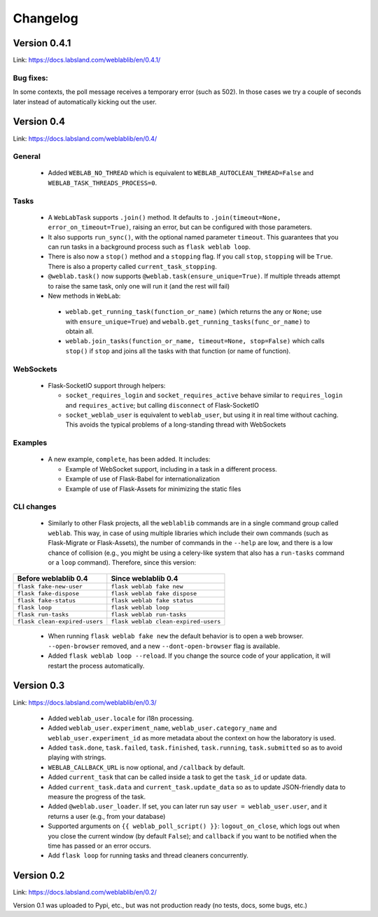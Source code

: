 .. _changelog:

Changelog
=========

Version 0.4.1
-------------

Link: https://docs.labsland.com/weblablib/en/0.4.1/

Bug fixes:
^^^^^^^^^^

In some contexts, the poll message receives a temporary error (such as 502). In those cases we try a couple of seconds later instead of automatically kicking out the user.


Version 0.4
-----------

Link: https://docs.labsland.com/weblablib/en/0.4/

General
^^^^^^^

 * Added ``WEBLAB_NO_THREAD`` which is equivalent to ``WEBLAB_AUTOCLEAN_THREAD=False`` and ``WEBLAB_TASK_THREADS_PROCESS=0``.

Tasks
^^^^^

 * A ``WebLabTask`` supports ``.join()`` method. It defaults to ``.join(timeout=None, error_on_timeout=True)``,  raising an error, but can be configured with those parameters.
 * It also supports ``run_sync()``, with the optional named parameter ``timeout``. This guarantees that you can run tasks in a background process such as ``flask weblab loop``.
 * There is also now a ``stop()`` method and a ``stopping`` flag. If you call ``stop``, ``stopping`` will be ``True``. There is also a property called ``current_task_stopping``.
 * ``@weblab.task()`` now supports ``@weblab.task(ensure_unique=True)``. If multiple threads attempt to raise the same task, only one will run it (and the rest will fail)
 * New methods in ``WebLab``:
 
  * ``weblab.get_running_task(function_or_name)`` (which returns the any or ``None``; use with ``ensure_unique=True``) and ``webalb.get_running_tasks(func_or_name)`` to obtain all.
  * ``weblab.join_tasks(function_or_name, timeout=None, stop=False)`` which calls ``stop()`` if ``stop`` and joins all the tasks with that function (or name of function).

WebSockets
^^^^^^^^^^

 * Flask-SocketIO support through helpers:

   * ``socket_requires_login`` and ``socket_requires_active`` behave similar to ``requires_login`` and ``requires_active``; but calling ``disconnect`` of Flask-SocketIO
   * ``socket_weblab_user`` is equivalent to ``weblab_user``, but using it in real time without caching. This avoids the typical problems of a long-standing thread with WebSockets

Examples
^^^^^^^^

 * A new example, ``complete``, has been added. It includes:

   * Example of WebSocket support, including in a task in a different process.
   * Example of use of Flask-Babel for internationalization
   * Example of use of Flask-Assets for minimizing the static files


CLI changes
^^^^^^^^^^^

  * Similarly to other Flask projects, all the ``weblablib`` commands are in a single command group called ``weblab``. This way, in case of using multiple libraries which include their own commands (such as Flask-Migrate or Flask-Assets), the number of commands in the ``--help`` are low, and there is a low chance of collision (e.g., you might be using a celery-like system that also has a ``run-tasks`` command or a ``loop`` command). Therefore, since this version:


.. tabularcolumns:: |p{6.5cm}|p{8.5cm}|

================================= =========================================
**Before weblablib 0.4**          **Since weblablib 0.4**
================================= =========================================
``flask fake-new-user``           ``flask weblab fake new``
``flask fake-dispose``            ``flask weblab fake dispose``
``flask fake-status``             ``flask weblab fake status``
``flask loop``                    ``flask weblab loop``
``flask run-tasks``               ``flask weblab run-tasks``
``flask clean-expired-users``     ``flask weblab clean-expired-users``
================================= =========================================

 * When running ``flask weblab fake new`` the default behavior is to open a web browser. ``--open-browser`` removed, and a new ``--dont-open-browser`` flag is available.
 * Added ``flask weblab loop --reload``. If you change the source code of your application, it will restart the process automatically.

Version 0.3
-----------

Link: https://docs.labsland.com/weblablib/en/0.3/

 * Added ``weblab_user.locale`` for i18n processing.
 * Added ``weblab_user.experiment_name``, ``weblab_user.category_name`` and ``weblab_user.experiment_id`` as more metadata about the context on how the laboratory is used.
 * Added ``task.done``, ``task.failed``, ``task.finished``, ``task.running``, ``task.submitted`` so as to avoid playing with strings.
 * ``WEBLAB_CALLBACK_URL`` is now optional, and ``/callback`` by default.
 * Added ``current_task`` that can be called inside a task to get the ``task_id`` or update data.
 * Added ``current_task.data`` and ``current_task.update_data`` so as to update JSON-friendly data to measure the progress of the task.
 * Added ``@weblab.user_loader``. If set, you can later run say ``user = weblab_user.user``, and it returns a user (e.g., from your database)
 * Supported arguments on ``{{ weblab_poll_script() }}``: ``logout_on_close``, which logs out when you close the current window (by default ``False``); and ``callback`` if you want to be notified when the time has passed or an error occurs.
 * Add ``flask loop`` for running tasks and thread cleaners concurrently.

Version 0.2
-----------

Link: https://docs.labsland.com/weblablib/en/0.2/

Version 0.1 was uploaded to Pypi, etc., but was not production ready (no tests, docs, some bugs, etc.)
